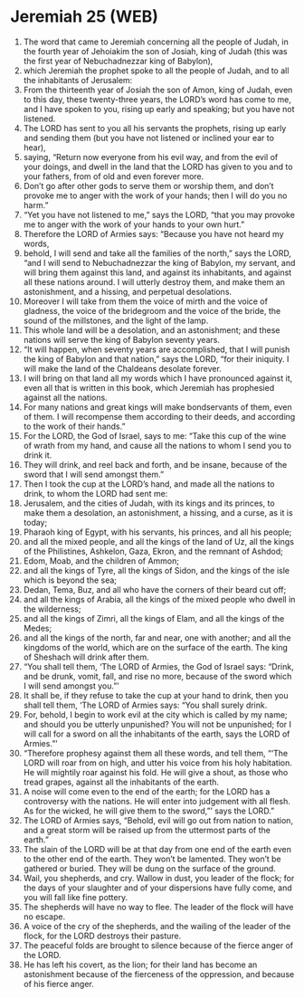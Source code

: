 * Jeremiah 25 (WEB)
:PROPERTIES:
:ID: WEB/24-JER25
:END:

1. The word that came to Jeremiah concerning all the people of Judah, in the fourth year of Jehoiakim the son of Josiah, king of Judah (this was the first year of Nebuchadnezzar king of Babylon),
2. which Jeremiah the prophet spoke to all the people of Judah, and to all the inhabitants of Jerusalem:
3. From the thirteenth year of Josiah the son of Amon, king of Judah, even to this day, these twenty-three years, the LORD’s word has come to me, and I have spoken to you, rising up early and speaking; but you have not listened.
4. The LORD has sent to you all his servants the prophets, rising up early and sending them (but you have not listened or inclined your ear to hear),
5. saying, “Return now everyone from his evil way, and from the evil of your doings, and dwell in the land that the LORD has given to you and to your fathers, from of old and even forever more.
6. Don’t go after other gods to serve them or worship them, and don’t provoke me to anger with the work of your hands; then I will do you no harm.”
7. “Yet you have not listened to me,” says the LORD, “that you may provoke me to anger with the work of your hands to your own hurt.”
8. Therefore the LORD of Armies says: “Because you have not heard my words,
9. behold, I will send and take all the families of the north,” says the LORD, “and I will send to Nebuchadnezzar the king of Babylon, my servant, and will bring them against this land, and against its inhabitants, and against all these nations around. I will utterly destroy them, and make them an astonishment, and a hissing, and perpetual desolations.
10. Moreover I will take from them the voice of mirth and the voice of gladness, the voice of the bridegroom and the voice of the bride, the sound of the millstones, and the light of the lamp.
11. This whole land will be a desolation, and an astonishment; and these nations will serve the king of Babylon seventy years.
12. “It will happen, when seventy years are accomplished, that I will punish the king of Babylon and that nation,” says the LORD, “for their iniquity. I will make the land of the Chaldeans desolate forever.
13. I will bring on that land all my words which I have pronounced against it, even all that is written in this book, which Jeremiah has prophesied against all the nations.
14. For many nations and great kings will make bondservants of them, even of them. I will recompense them according to their deeds, and according to the work of their hands.”
15. For the LORD, the God of Israel, says to me: “Take this cup of the wine of wrath from my hand, and cause all the nations to whom I send you to drink it.
16. They will drink, and reel back and forth, and be insane, because of the sword that I will send amongst them.”
17. Then I took the cup at the LORD’s hand, and made all the nations to drink, to whom the LORD had sent me:
18. Jerusalem, and the cities of Judah, with its kings and its princes, to make them a desolation, an astonishment, a hissing, and a curse, as it is today;
19. Pharaoh king of Egypt, with his servants, his princes, and all his people;
20. and all the mixed people, and all the kings of the land of Uz, all the kings of the Philistines, Ashkelon, Gaza, Ekron, and the remnant of Ashdod;
21. Edom, Moab, and the children of Ammon;
22. and all the kings of Tyre, all the kings of Sidon, and the kings of the isle which is beyond the sea;
23. Dedan, Tema, Buz, and all who have the corners of their beard cut off;
24. and all the kings of Arabia, all the kings of the mixed people who dwell in the wilderness;
25. and all the kings of Zimri, all the kings of Elam, and all the kings of the Medes;
26. and all the kings of the north, far and near, one with another; and all the kingdoms of the world, which are on the surface of the earth. The king of Sheshach will drink after them.
27. “You shall tell them, ‘The LORD of Armies, the God of Israel says: “Drink, and be drunk, vomit, fall, and rise no more, because of the sword which I will send amongst you.”’
28. It shall be, if they refuse to take the cup at your hand to drink, then you shall tell them, ‘The LORD of Armies says: “You shall surely drink.
29. For, behold, I begin to work evil at the city which is called by my name; and should you be utterly unpunished? You will not be unpunished; for I will call for a sword on all the inhabitants of the earth, says the LORD of Armies.”’
30. “Therefore prophesy against them all these words, and tell them, “‘The LORD will roar from on high, and utter his voice from his holy habitation. He will mightily roar against his fold. He will give a shout, as those who tread grapes, against all the inhabitants of the earth.
31. A noise will come even to the end of the earth; for the LORD has a controversy with the nations. He will enter into judgement with all flesh. As for the wicked, he will give them to the sword,”’ says the LORD.”
32. The LORD of Armies says, “Behold, evil will go out from nation to nation, and a great storm will be raised up from the uttermost parts of the earth.”
33. The slain of the LORD will be at that day from one end of the earth even to the other end of the earth. They won’t be lamented. They won’t be gathered or buried. They will be dung on the surface of the ground.
34. Wail, you shepherds, and cry. Wallow in dust, you leader of the flock; for the days of your slaughter and of your dispersions have fully come, and you will fall like fine pottery.
35. The shepherds will have no way to flee. The leader of the flock will have no escape.
36. A voice of the cry of the shepherds, and the wailing of the leader of the flock, for the LORD destroys their pasture.
37. The peaceful folds are brought to silence because of the fierce anger of the LORD.
38. He has left his covert, as the lion; for their land has become an astonishment because of the fierceness of the oppression, and because of his fierce anger.
